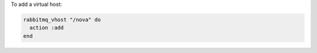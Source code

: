 .. This is an included how-to. 

To add a virtual host:

.. code-block:: ruby

   rabbitmq_vhost "/nova" do 
     action :add
   end



